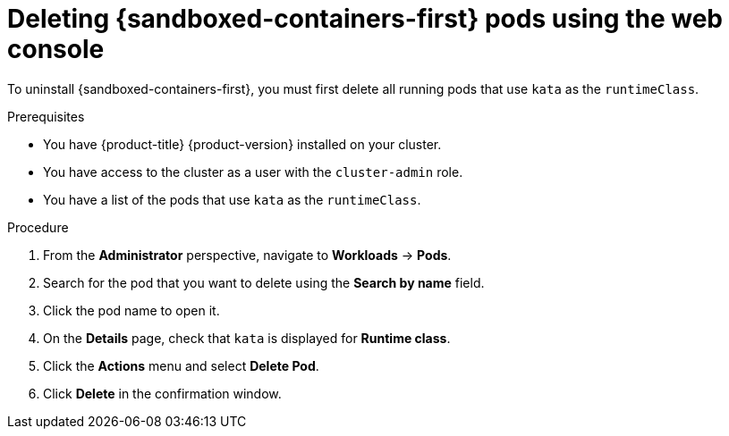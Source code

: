//Module included in the following assemblies:
//
// *uninstalling-sandboxed-containers.adoc

:_content-type: PROCEDURE
[id="sandboxed-containers-deleting-pods-web-console_{context}"]
= Deleting {sandboxed-containers-first} pods using the web console

To uninstall {sandboxed-containers-first}, you must first delete all running pods that use `kata` as the `runtimeClass`.

.Prerequisites

* You have {product-title} {product-version} installed on your cluster.
* You have access to the cluster as a user with the `cluster-admin` role.
* You have a list of the pods that use `kata` as the `runtimeClass`.

.Procedure

. From the *Administrator* perspective, navigate to *Workloads* → *Pods*.
. Search for the pod that you want to delete using the *Search by name* field.
. Click the pod name to open it.
. On the *Details* page, check that `kata` is displayed for *Runtime class*.
. Click the *Actions* menu and select *Delete Pod*.
. Click *Delete* in the confirmation window.
